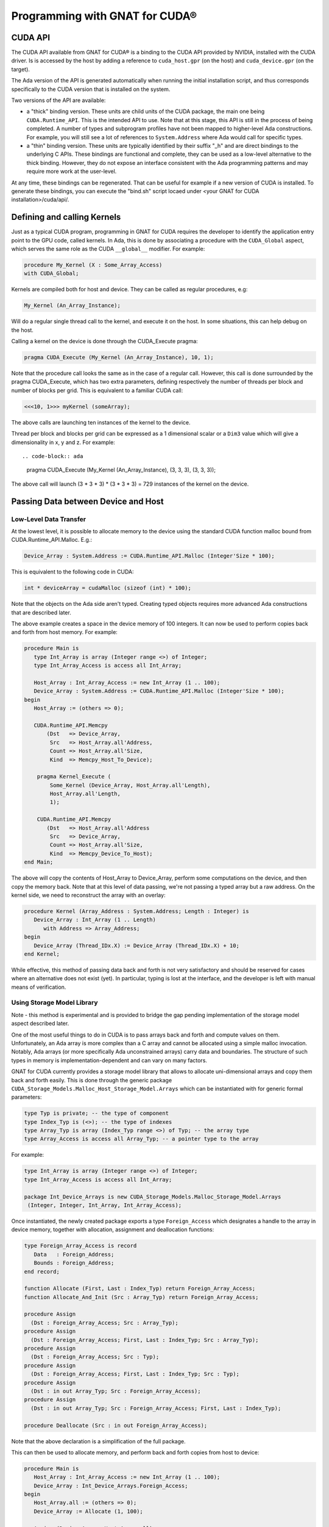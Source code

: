 **************************************
Programming with GNAT for CUDA®
**************************************

CUDA API
========

The CUDA API available from GNAT for CUDA® is a binding to the CUDA API 
provided by NVIDIA, installed with the CUDA driver. Is is accessed by the host
by adding a reference to ``cuda_host.gpr`` (on the host) and ``cuda_device.gpr``
(on the target).

The Ada version of the API is generated automatically when running the initial
installation script, and thus corresponds specifically to the CUDA version that
is installed on the system.

Two versions of the API are available:

- a "thick" binding version. These units are child units of the CUDA package,
  the main one being ``CUDA.Runtime_API``. This is the intended API to use.
  Note that at this stage, this API is still in the process of being completed.
  A number of types and subprogram profiles have not been mapped to higher-level
  Ada constructions. For example, you will still see a lot of references
  to ``System.Address`` where Ada would call for specific types.
- a "thin" binding version. These units are typically identified by their 
  suffix "_h" and are direct bindings to the underlying C APIs. These bindings
  are functional and complete, they can be used as a low-level alternative
  to the thick binding. However, they do not expose an interface consistent 
  with the Ada programming patterns and may require more work at the user-level.

At any time, these bindings can be regenerated. That can be useful for example
if a new version of CUDA is installed. To generate these bindings, you can 
execute the "bind.sh" script locaed under 
<your GNAT for CUDA installation>/cuda/api/.

Defining and calling Kernels
============================

Just as a typical CUDA program, programming in GNAT for CUDA requires the
developer to identify the application entry point to the GPU code, called
kernels. In Ada, this is done by associating a procedure with the
``CUDA_Global`` aspect, which serves the same role as the CUDA ``__global__``
modifier. For example:

.. code-block:: ada

    procedure My_Kernel (X : Some_Array_Access)
    with CUDA_Global;

Kernels are compiled both for host and device. They can be called as regular
procedures, e.g:

.. code-block:: ada

    My_Kernel (An_Array_Instance);

Will do a regular single thread call to the kernel, and execute it on the host.
In some situations, this can help debug on the host.

Calling a kernel on the device is done through the CUDA_Execute pragma:

.. code-block:: ada

    pragma CUDA_Execute (My_Kernel (An_Array_Instance), 10, 1);

Note that the procedure call looks the same as in the case of a regular call.
However, this call is done surrounded by the pragma CUDA_Execute, which has two
extra parameters, defining respectively the number of threads per block and number
of blocks per grid. This is equivalent to a familiar CUDA call:

.. code-block:: c

    <<<10, 1>>> myKernel (someArray);

The above calls are launching ten instances of the kernel to the device.

Thread per block and blocks per grid can be expressed as a 1 dimensional scalar
or a ``Dim3`` value which will give a dimensionality in x, y and z. For example::

.. code-block:: ada

   pragma CUDA_Execute (My_Kernel (An_Array_Instance), (3, 3, 3), (3, 3, 3));

The above call will launch (3 * 3 * 3) * (3 * 3 * 3) = 729 instances of the 
kernel on the device.

Passing Data between Device and Host
====================================

Low-Level Data Transfer
-----------------------

At the lowest level, it is possible to allocate memory to the device using the
standard CUDA function malloc bound from CUDA.Runtime_API.Malloc. E.g.:

.. code-block:: ada

 Device_Array : System.Address := CUDA.Runtime_API.Malloc (Integer'Size * 100);

This is equivalent to the following code in CUDA:

.. code-block:: c

 int * deviceArray = cudaMalloc (sizeof (int) * 100);

Note that the objects on the Ada side aren't typed. Creating typed objects
requires more advanced Ada constructions that are described later.

The above example creates a space in the device memory of 100 integers. It can
now be used to perform copies back and forth from host memory. For example:

.. code-block:: ada

    procedure Main is
       type Int_Array is array (Integer range <>) of Integer;
       type Int_Array_Access is access all Int_Array;

       Host_Array : Int_Array_Access := new Int_Array (1 .. 100);
       Device_Array : System.Address := CUDA.Runtime_API.Malloc (Integer'Size * 100);
    begin
       Host_Array := (others => 0);

       CUDA.Runtime_API.Memcpy
           (Dst   => Device_Array,
            Src   => Host_Array.all'Address,
            Count => Host_Array.all'Size,
            Kind  => Memcpy_Host_To_Device);

        pragma Kernel_Execute (
            Some_Kernel (Device_Array, Host_Array.all'Length),
            Host_Array.all'Length,
            1);

        CUDA.Runtime_API.Memcpy
           (Dst   => Host_Array.all'Address
            Src   => Device_Array,
            Count => Host_Array.all'Size,
            Kind  => Memcpy_Device_To_Host);
    end Main;

The above will copy the contents of Host_Array to Device_Array, perform some
computations on the device, and then copy the memory back. Note that at this
level of data passing, we're not passing a typed array but a raw address. On the
kernel side, we need to reconstruct the array with an overlay:

.. code-block:: ada

    procedure Kernel (Array_Address : System.Address; Length : Integer) is
       Device_Array : Int_Array (1 .. Length)
          with Address => Array_Address;
    begin
       Device_Array (Thread_IDx.X) := Device_Array (Thread_IDx.X) + 10;
    end Kernel;

While effective, this method of passing data back and forth is not very
satisfactory and should be reserved for cases where an alternative does not 
exist (yet). In particular, typing is lost at the interface, and the developer
is left with manual means of verification.

Using Storage Model Library
---------------------------

Note - this method is experimental and is provided to bridge the gap pending 
implementation of the storage model aspect described later.

One of the most useful things to do in CUDA is to pass arrays back and forth
and compute values on them. Unfortunately, an Ada array is more complex than
a C array and cannot be allocated using a simple malloc invocation. Notably,
Ada arrays (or more specifically Ada unconstrained arrays) carry data and
boundaries. The structure of such types in memory is implementation-dependent
and can vary on many factors.

GNAT for CUDA currently provides a storage model library that allows to allocate
uni-dimensional arrays and copy them back and forth easily. This is done through
the generic package ``CUDA_Storage_Models.Malloc_Host_Storage_Model.Arrays``
which can be instantiated with for generic formal parameters:

.. code-block:: ada

   type Typ is private; -- the type of component
   type Index_Typ is (<>); -- the type of indexes
   type Array_Typ is array (Index_Typ range <>) of Typ; -- the array type
   type Array_Access is access all Array_Typ; -- a pointer type to the array

For example:

.. code-block:: ada

   type Int_Array is array (Integer range <>) of Integer;
   type Int_Array_Access is access all Int_Array;

   package Int_Device_Arrays is new CUDA_Storage_Models.Malloc_Storage_Model.Arrays 
    (Integer, Integer, Int_Array, Int_Array_Access);

Once instantiated, the newly created package exports a type ``Foreign_Access``
which designates a handle to the array in device memory, together with
allocation, assignment and deallocation functions:

.. code-block:: ada

   type Foreign_Array_Access is record
      Data   : Foreign_Address;
      Bounds : Foreign_Address;
   end record;

   function Allocate (First, Last : Index_Typ) return Foreign_Array_Access;
   function Allocate_And_Init (Src : Array_Typ) return Foreign_Array_Access;

   procedure Assign
     (Dst : Foreign_Array_Access; Src : Array_Typ);
   procedure Assign
     (Dst : Foreign_Array_Access; First, Last : Index_Typ; Src : Array_Typ);
   procedure Assign
     (Dst : Foreign_Array_Access; Src : Typ);
   procedure Assign
     (Dst : Foreign_Array_Access; First, Last : Index_Typ; Src : Typ);
   procedure Assign
     (Dst : in out Array_Typ; Src : Foreign_Array_Access);
   procedure Assign
     (Dst : in out Array_Typ; Src : Foreign_Array_Access; First, Last : Index_Typ);

   procedure Deallocate (Src : in out Foreign_Array_Access);

Note that the above declaration is a simplification of the full package.

This can then be used to allocate memory, and perform back and forth copies from
host to device:

.. code-block:: ada

    procedure Main is
       Host_Array : Int_Array_Access := new Int_Array (1 .. 100);
       Device_Array : Int_Device_Arrays.Foreign_Access;
    begin
       Host_Array.all := (others => 0);
       Device_Array := Allocate (1, 100);

       Assign (Device_Array, Host_Array.all)
       
       pragma Kernel_Execute (
           Some_Kernel (Uncheck_Convert (Device_Array)),
           Host_Array.all'Length,
           1);

       Assign (Host_Array.all, Device_Array)
    end Main;

Note the call of ``Uncheck_Convert`` when calling the kernel. This function is 
declared as such:

.. code-block:: ada

    function Uncheck_Convert (Src : Foreign_Access) return Typ_Access;

It allows to convert a ``Foreign_Access`` to regular access to an array.
However, the memory accessed by this pointer is located on the device, not the
host, so any direct access from the host will lead to memory errors.

The device code can now rely on actual array access:

.. code-block:: ada

    procedure Kernel (Device_Array : Int_Array_Access) is
    begin
       Device_Array (Thread_IDx.X) := Device_Array (Thread_IDx.X) + 10;
    end Kernel;

While this is an improvement over the low-level data transfer method, this is
not satisfactory. Notably, the ``Uncheck_Convert`` creates an object that looks
usable from the host, but if used will lead to memory errors.

Using Storage Model Aspect
--------------------------

Storage Model is an extension to the Ada language that is currently under 
implementation. It is not yet available as part of the current version of the 
product but is on the close roadmap. Discussion around the generic capability 
can be found `here <https://github.com/AdaCore/ada-spark-rfcs/pull/76>`_.

GNAT for CUDA provides a storage model that maps to CUDA primitives for allocation,
deallocation and copy. It is declared in the package ``CUDA.Storage_Models``.
Users may use directly ``CUDA.Storage_Models.Model`` or create their own
instances.

When a pointer type is associated with a CUDA storage model, memory allocation
will happen on the device. This allocation can be a single operation or multiple
allocations and copies as is the case in GNAT for unconstrained arrays. For 
example:

.. code-block:: ada

    type Int_Array is array (Integer range <>) of Integer;

    type Int_Array_Device_Access is access Int_Array
       with Designated_Storage_Model => CUDA.Storage_Model.Model;

    Device_Array : Int_Array_Device_Access := new Int_Array (1 .. 100);    

Moreover, copies between host and device will be instrumented to call proper
CUDA memory copy operations. The code can now be written:

.. code-block:: ada

    procedure Main is
       type Int_Array_Host_Access is access Int_Array;

       Host_Array : Int_Array_Host_Access := new Int_Array (1 .. 100);
       Device_Array : Int_Array_Device_Access := new Int_Array'(Host_Array.all);
    begin
       pragma Kernel_Execute (
           Some_Kernel (Device_Array),
           Host_Array.all'Length,
           1);

       Host_Array.all := Device_Array.all;
    end Main;

On the kernel side, CUDA.Storage_Model.Model is implemented as being the native
storage model (as opposed to the foreign device one from the host). 
``Int_Array_Device_Access`` can be used directly:

.. code-block:: ada

    procedure Kernel (Device_Array : Int_Array_Device_Access) is
    begin
       Device_Array (Thread_IDx.X) := Device_Array (Thread_IDx.X) + 10;
    end Kernel;

This is the intended way of sharing memory between the device and the host. Note
that the storage model can be extended to support capabilities such as streaming
or unified memory.

Specifying Compilation Side
===========================

As for CUDA, a GNAT for CUDA application contains code that may be compiled
exclusively for the host, the device or both. By default, all code is 
compiled for both the host and the device. Code can be identified as only being
compilable for the device with the ``CUDA_Device`` aspect:

.. code-block:: ada

   procedure Some_Device_Procedure
      with CUDA_Device;

The above procedure will not exist on the host. Calling it will result in a
compilation error.

The corresponding ``CUDA_Host`` aspect is currently not implemented.

Accessing Blocks and Threads Indexes and Dimensions
===================================================

GNAT for CUDA® allows to access block and thread indexes and dimensions in a way
that is similar to CUDA. Notably, the package ``CUDA.Runtime_API`` declares
``Block_Dim``, ``Grid_Dim``, ``Block_IDx`` and ``Thread_IDx`` which map 
directly to the corresponding PTX registers. For example:

.. code-block:: ada

    I : Integer := Integer (Block_Dim.X * Block_IDx.Y + Thread_IDx.X);
